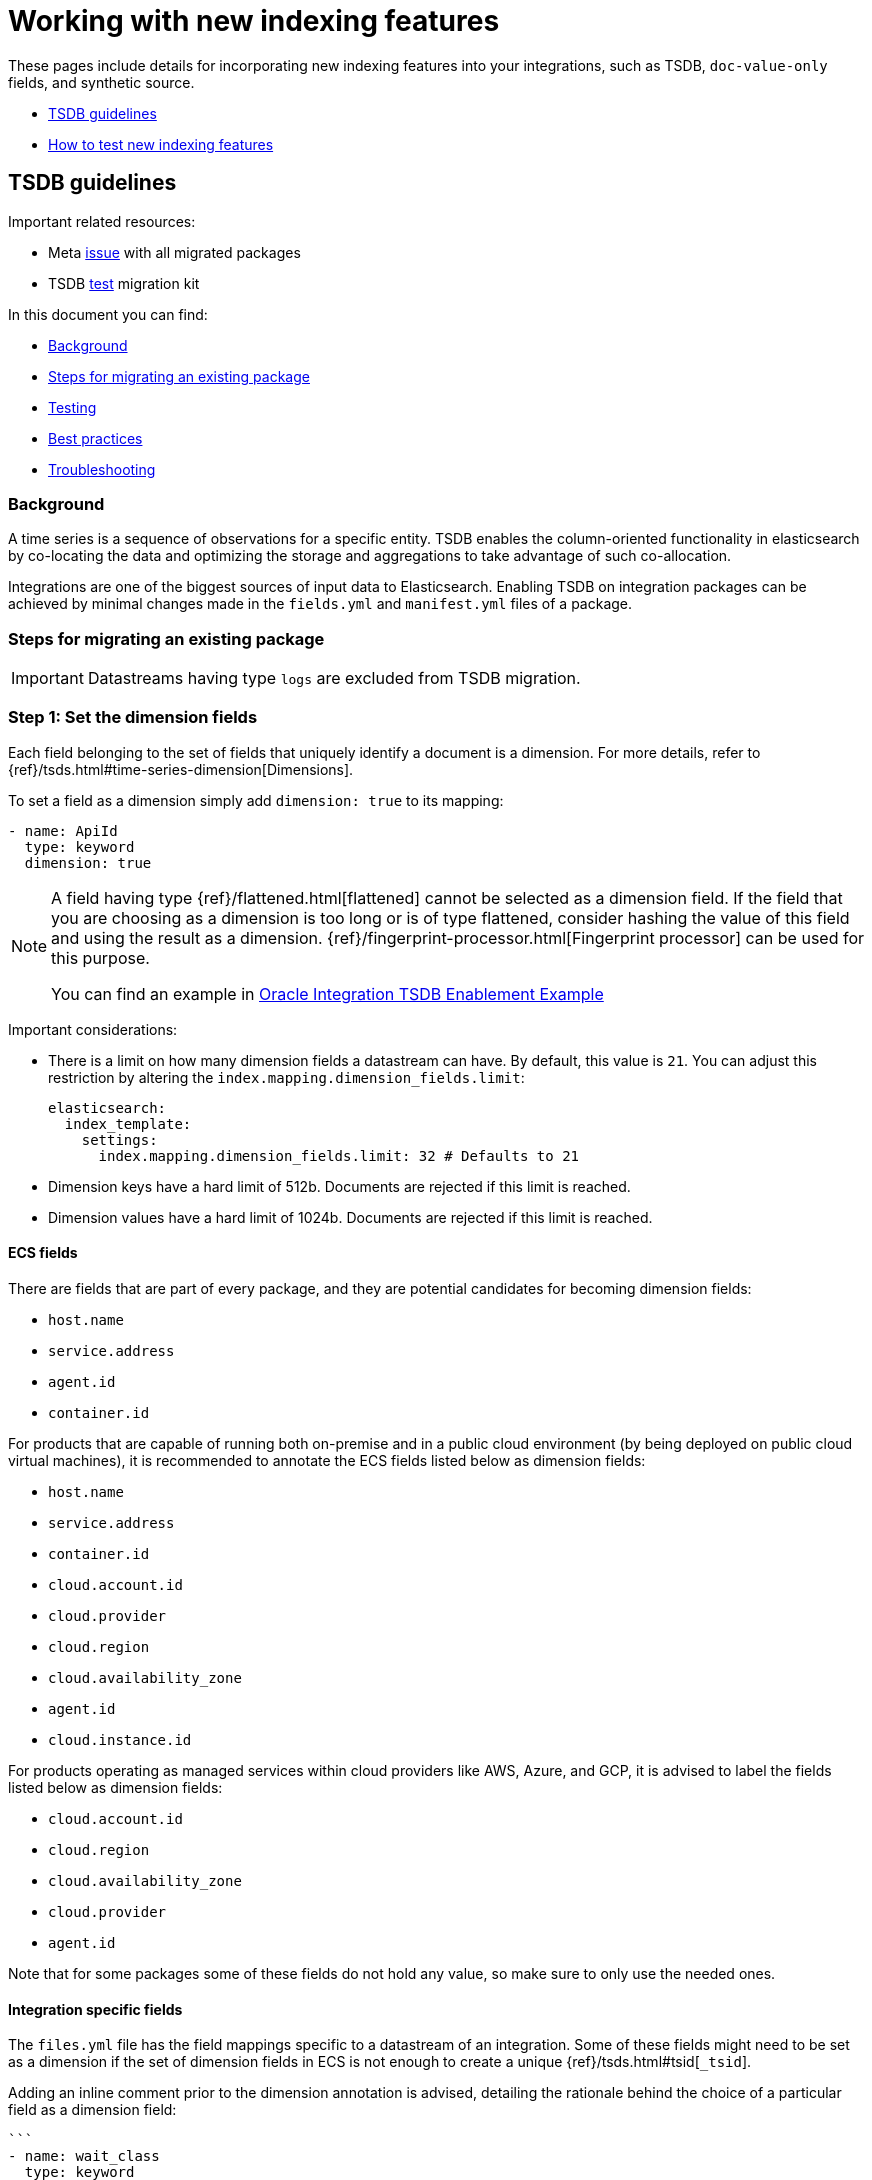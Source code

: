 [[integrations-tsdb-synthetic-source]]
= Working with new indexing features

These pages include details for incorporating new indexing features into your integrations, such as TSDB, `doc-value-only` fields, and synthetic source.

* <<developer-tsdb-guidelines>>
* <<testing-new-indexing-features>>

[[developer-tsdb-guidelines]]
== TSDB guidelines

Important related resources:

* Meta link:https://github.com/elastic/integrations/issues/5233[issue] with all migrated packages
* TSDB link:https://github.com/elastic/TSDB-migration-test-kit[test] migration kit

In this document you can find:

* <<integrations-dev-tsdb-background>>
* <<integrations-dev-tsdb-migrating>>
* <<integrations-dev-tsdb-testing>>
* <<integrations-dev-tsdb-best-practices>>
* <<integrations-dev-tsdb-troubleshooting>>

[discrete]
[[integrations-dev-tsdb-background]]
=== Background

A time series is a sequence of observations for a specific entity. TSDB enables the column-oriented functionality in elasticsearch by co-locating the data and optimizing the storage and aggregations to take advantage of such co-allocation.

Integrations are one of the biggest sources of input data to Elasticsearch. Enabling TSDB on integration packages can be achieved by minimal changes made in the `fields.yml` and `manifest.yml` files of a package.

[discrete]
[[integrations-dev-tsdb-migrating]]
=== Steps for migrating an existing package

IMPORTANT: Datastreams having type `logs` are excluded from TSDB migration.

[discrete]
=== Step 1: Set the dimension fields

Each field belonging to the set of fields that uniquely identify a document is a dimension. For more details, refer to {ref}/tsds.html#time-series-dimension[Dimensions].

To set a field as a dimension simply add `dimension: true` to its mapping:

[source,yaml]
----
- name: ApiId
  type: keyword
  dimension: true
----

[NOTE] 
==== 
A field having type {ref}/flattened.html[flattened] cannot be selected as a dimension field. If the field that you are choosing as a dimension is too long or is of type flattened, consider hashing the value of this field and using the result as a dimension. {ref}/fingerprint-processor.html[Fingerprint processor] can be used for this purpose.

You can find an example in link:https://github.com/elastic/integrations/blob/8a57d6ba96d391afc33da20c80ec51280d22f009/packages/oracle/data_stream/performance/elasticsearch/ingest_pipeline/default.yml#LL127C4-L131C29[Oracle Integration TSDB Enablement Example]
====

Important considerations:

* There is a limit on how many dimension fields a datastream can have. By default, this value is `21`. You can adjust this restriction by altering the `index.mapping.dimension_fields.limit`:
+
[source,yaml]
----
elasticsearch:
  index_template:
    settings:
      index.mapping.dimension_fields.limit: 32 # Defaults to 21
----
+
* Dimension keys have a hard limit of 512b. Documents are rejected if this limit is reached.
* Dimension values have a hard limit of 1024b. Documents are rejected if this limit is reached.

[discrete]
==== ECS fields

There are fields that are part of every package, and they are potential candidates for becoming dimension fields:

* `host.name`
* `service.address`
* `agent.id`
* `container.id`

For products that are capable of running both on-premise and in a public cloud environment (by being deployed on public cloud virtual machines), it is recommended to annotate the ECS fields listed below as dimension fields:

* `host.name`
* `service.address`
* `container.id`
* `cloud.account.id`
* `cloud.provider`
* `cloud.region`
* `cloud.availability_zone`
* `agent.id`
* `cloud.instance.id`

For products operating as managed services within cloud providers like AWS, Azure, and GCP, it is advised to label the fields listed below as dimension fields:

* `cloud.account.id`
* `cloud.region`
* `cloud.availability_zone`
* `cloud.provider`
* `agent.id`

Note that for some packages some of these fields do not hold any value, so make sure to only use the needed ones.

[discrete]
==== Integration specific fields

The `files.yml` file has the field mappings specific to a datastream of an integration. Some of these fields might need to be set as a dimension if the set of dimension fields in ECS is not enough to create a unique {ref}/tsds.html#tsid[`_tsid`].

Adding an inline comment prior to the dimension annotation is advised, detailing the rationale behind the choice of a particular field as a dimension field:

[source,yaml]
----
```
- name: wait_class
  type: keyword
  # Multiple events are generated based on the values of wait_class. Hence, it is a dimension
  dimension: true
  description: Every wait event belongs to a class of wait events.
```
----

[discrete]
=== Step 2: Set type for metric fields

Metrics are fields that contain numeric measurements, as well as aggregations and/or down sampling values based off of those measurements. Annotate each metric with the correct metric type. The {ref}/tsds.html#time-series-metric[currently supported values] are `gauge`, `counter`, and `null`.

Example of adding a metric type to a field:

[source,yaml]
----
- name: compactions_failed
  type: double
  metric_type: counter
  description: |
    Counter of TSM compactions by level that have failed due to error.
----

NOTE: Some of the aggregation functions are not supported for certain `metric_type` values. In such a scenario, please revisit to see if the selection of `metric_type` you made is indeed correct for that field. If valid, please create an issue in link:https://github.com/elastic/elasticsearch[elastic/elasticsearch] explaining the use case.

[discrete]
=== Step 3: Update Kibana version

Modify the `kibana.version` to at least `8.8.0` in the `manifest.yml` file of the package:

[source,yaml]
----
conditions:
 kibana.version: "^8.8.0"
----

[discrete]
=== Step 4: Enable `time_series` index mode

Add the changes to the `manifest.yml` file of the datastream as shown to enable the timeseries index mode:

[source,yaml]
----
elasticsearch:
  index_mode: "time_series"
----

[discrete]
[[integrations-dev-tsdb-testing]]
=== Testing

* If the number of dimensions is insufficient, we will have loss of data. Consider testing this using the link:https://github.com/elastic/TSDB-migration-test-kit[TSDB migration test kit].
* Verify the dashboard is rendering the data properly. If certain visualisation do not work, consider migrating to {kibana-ref}/lens.html[Lens]. Remember that certain aggregation functions are not supported when a field has metric type `counter`, for example, `avg()`. Replace such aggregation functions with a supported aggregation type such as `max()` or `min()`.

[discrete]
[[integrations-dev-tsdb-best-practices]]
=== Best practices

* Use {kibana-ref}/lens.html[Lens] as the preferred visualisation type.

* Always assess the number of unique values the field that is selected to be a dimension would hold, especially if it is a numeric field. A field that holds millions of unique values may not be an ideal candidate for becoming a dimension field.

* If the dimension field value length is very long (max limit is 1024B), consider transforming the value to hash value representation. {ref}/fingerprint-processor.html[Fingerprint processor] can be used for this purpose.

* In the field mapping files above each dimension field, add in-line comments stating the reason for selecting the field as a dimension field.

* As part of TSDB migration testing, you may discover other errors which may be unrelated to TSDB migration. Keep the pull request for TSDB migration free from such changes. This helps in obtaining quick PR approval.

[discrete]
[[integrations-dev-tsdb-troubleshooting]]
=== Troubleshooting

[discrete]
==== Conflicting field type

Fields having conflicting field type will not be considered as dimension. Resolve the field type ambiguity before defining a field as dimension field.

[discrete]
==== Identification of write index

When mappings are modified for a datastream, index rollover happens and a new index is created under the datastream. Even if there exists a new index, the data continues to go to the old index until the timestamp matches `index.time_series.start_time` of the newly created index.

An link:https://github.com/elastic/kibana/issues/150549[enhancement request] for Kibana is created to indicate the write index. Until then, refer to the index.time_series.start_time of indices and compare with the current time to identify the write index.

If you find this error (for reference, see link:https://github.com/elastic/integrations/issues/7345[integrations issue #7345] and link:https://github.com/elastic/elasticsearch/pull/98518[elasticsearch PR #98518]):

[source,console]
----
... (status=400): {"type":"illegal_argument_exception","reason":"the document timestamp [2023-08-07T00:00:00.000Z] is outside of ranges of currently writable indices [[2023-08-07T08:55:38.000Z,2023-08-07T12:55:38.000Z]]"}, dropping event!
----

Consider:

. Defining the `look_ahead` or `look_back_time` for each data stream. For example:
+
[source,yaml]
----
elasticsearch:
  index_mode: "time_series"
  index_template:
    settings:
      index.look_ahead_time: "10h"
----
+
NOTE: Updating the package with this does not cause an automatic rollover on the data stream. You have to do that manually.
+
. Updating the `timestamp` of the document being rejected.
. Finding a fix to receive the document without a delay.

[[testing-new-indexing-features]]
== How to test new indexing features

Elasticsearch has been adding new indexing modes and features that allow optimization of storage size and query performance.

We'd like to enable integration developers to start testing the ingest and query performance of enabling these features before we start making any changes in the integrations themselves or allowing end users to enable these from the Fleet UI.

Today, each of these can already be enabled by leveraging the `*@custom` component templates that Fleet installs for each integration data stream, to varying degrees of ease of use (details below). We could improve the UX around this for integration developers by adding an explicit API in Fleet to enable this, however it may not be necessary. See link:https://github.com/elastic/kibana/issues/132818[elastic/kibana#132818] for discussion around how a feature flag API could be added to ease this a bit more.

See the following instructions for testing new indexing features:

* <<integrations-dev-synthetic-source>>
* <<integrations-dev-doc-value-only-fields>>
* <<integrations-dev-test-tsdb>>

[[integrations-dev-synthetic-source]]
=== Testing synthetic source

* For background, refer to link:elastic/elasticsearch#85649[#85649]
* For integrations support, refer to link:elastic/package-spec#340[#340]

This feature is quite easy to enable on an integration using the component template. Here's how to do this for the `nginx` substatus metrics, for example:

. Install the nginx package.
. Run this dev tools command:
+
[source,console]
----
PUT /_component_template/metrics-nginx.substatus@custom
{
  "template": {
    "settings": {},
    "mappings": {
      "_source": {
        "mode": "synthetic"
      }
    }
  },
  "_meta": {
    "package": {
      "name": "nginx"
    }
  }
}
----

. If a data stream already exists, rollover the data stream to get the new mappings: `POST metrics-nginx.substatus-default/_rollover`

One challenge with leveraging synthetic source is that it doesn't support keyword fields that have `ignore_above` configured. It may be worth removing this setting for testing on those fields. This can be done by editing the package in `dev` and installing it via `elastic-package` or overriding it via the custom component template, similar to the <<integrations-dev-doc-value-only-fields,`doc-value-only`>> example.

[[integrations-dev-doc-value-only-fields]]
=== Testing `doc-value-only` fields

* For background, refer to link:https://www.elastic.co/blog/whats-new-elasticsearch-kibana-cloud-8-1-0[Elasticsearch, Kibana, Elastic Cloud 8.1: Faster indexing, less disk storage, and smarter analytics capabilities].
* For integrations support, refer to link:https://github.com/elastic/integrations/issues/3419[#3419].

This feature is  more challenging with component templates because it requires adding `index: false` to every long and double field. Providing an API in Fleet would make this a bit easier. Here's how to do this manually:

. Install the `nginx` package.
. Get the mappings included with the package: `GET /_component_template/logs-nginx.access@package`.
. Copy the output into your favorite text editor, search for each `"type": "long"` and `"type": "double"`, and add `"index": false`.
. Update the custom component template with the new mappings. For example, here's how to set the long fields to `index: false`:
+
[source,console]
----
PUT /_component_template/merics-nginx.substatus@custom
{
  "template": {
    "settings": {},
    "mappings": {
      "properties": {
        "nginx": {
          "properties": {
            "stubstatus": {
              "properties": {
                "hostname": {
                  "ignore_above": 1024,
                  "type": "keyword"
                },
                "current": {
                  "type": "long",
                  "index": false
                },
                "waiting": {
                  "type": "long",
                  "index": false
                },
                "accepts": {
                  "type": "long",
                  "index": false
                },
                "handled": {
                  "type": "long",
                  "index": false
                },
                "writing": {
                  "type": "long",
                  "index": false
                },
                "dropped": {
                  "type": "long",
                  "index": false
                },
                "active": {
                  "type": "long",
                  "index": false
                },
                "reading": {
                  "type": "long",
                  "index": false
                },
                "requests": {
                  "type": "long",
                  "index": false
                }
              }
            }
          }
        }
      }
    }
  },
  "_meta": {
    "package": {
      "name": "nginx"
    }
  }
}
----

. If a data stream already exists, rollover the data stream to get the new mappings: `POST metrics-nginx.substatus-default/_rollover`

[[integrations-dev-test-tsdb]]
=== Time-series indexing (TSDB) (not GA)

* For background, refer to link:https://github.com/elastic/elasticsearch/issues/74660[#74660]
* For integrations support, refer to link:https://github.com/elastic/package-spec/issues/311[#311]

Usage of TSDB indexing requires the following:

* Mapping parameters must be added for `time_series_dimension` and `time_series_metric` on appropriate fields. This is already supported by the package ecosystem and Fleet, so packages can already define these options.
* The `mode: time_series` and `routing_path` index settings must be added, this can be done by editing the custom component template.

Note that the `routing_path` setting should correspond to fields with `time_series_dimension` specified. In the future, ES may automate this setting.

. Install the kubernetes package (already has TSDB mappings set up)
. Run this dev tools command:
+
[source,console]
----
PUT /_component_template/metrics-kubernetes.pod@custom
{
  "template": {
    "settings": {
      "index.mode": "time_series",
      "index.routing_path": ["kubernetes.pod.uid"]
    },
    "mappings": {}
  },
  "_meta": {
    "package": {
      "name": "kubernetes"
    }
  }
}
----

. If a data stream already existed, rollover the data stream to get the new mappings: `POST metrics-kubernetes.pod-default/_rollover`
